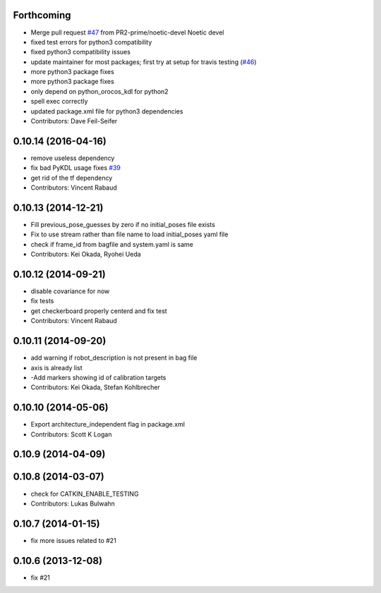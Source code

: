 Forthcoming
-----------
* Merge pull request `#47 <https://github.com/ros-perception/calibration/issues/47>`_ from PR2-prime/noetic-devel
  Noetic devel
* fixed test errors for python3 compatibility
* fixed python3 compatibility issues
* update maintainer for most packages; first try at setup for travis testing (`#46 <https://github.com/ros-perception/calibration/issues/46>`_)
* more python3 package fixes
* more python3 package fixes
* only depend on python_orocos_kdl for python2
* spell exec correctly
* updated package.xml file for python3 dependencies
* Contributors: Dave Feil-Seifer

0.10.14 (2016-04-16)
--------------------
* remove useless dependency
* fix bad PyKDL usage
  fixes `#39 <https://github.com/ros-perception/calibration/issues/39>`_
* get rid of the tf dependency
* Contributors: Vincent Rabaud

0.10.13 (2014-12-21)
--------------------
* Fill previous_pose_guesses by zero if no initial_poses file exists
* Fix to use stream rather than file name to load initial_poses yaml file
* check if frame_id from bagfile and system.yaml is same
* Contributors: Kei Okada, Ryohei Ueda

0.10.12 (2014-09-21)
--------------------
* disable covariance for now
* fix tests
* get checkerboard properly centerd and fix test
* Contributors: Vincent Rabaud

0.10.11 (2014-09-20)
--------------------
* add warning if robot_description is not present in bag file
* axis is already list
* -Add markers showing id of calibration targets
* Contributors: Kei Okada, Stefan Kohlbrecher

0.10.10 (2014-05-06)
--------------------
* Export architecture_independent flag in package.xml
* Contributors: Scott K Logan

0.10.9 (2014-04-09)
-------------------

0.10.8 (2014-03-07)
-------------------
* check for CATKIN_ENABLE_TESTING
* Contributors: Lukas Bulwahn

0.10.7 (2014-01-15)
-------------------
- fix more issues related to #21

0.10.6 (2013-12-08)
-------------------
- fix #21
